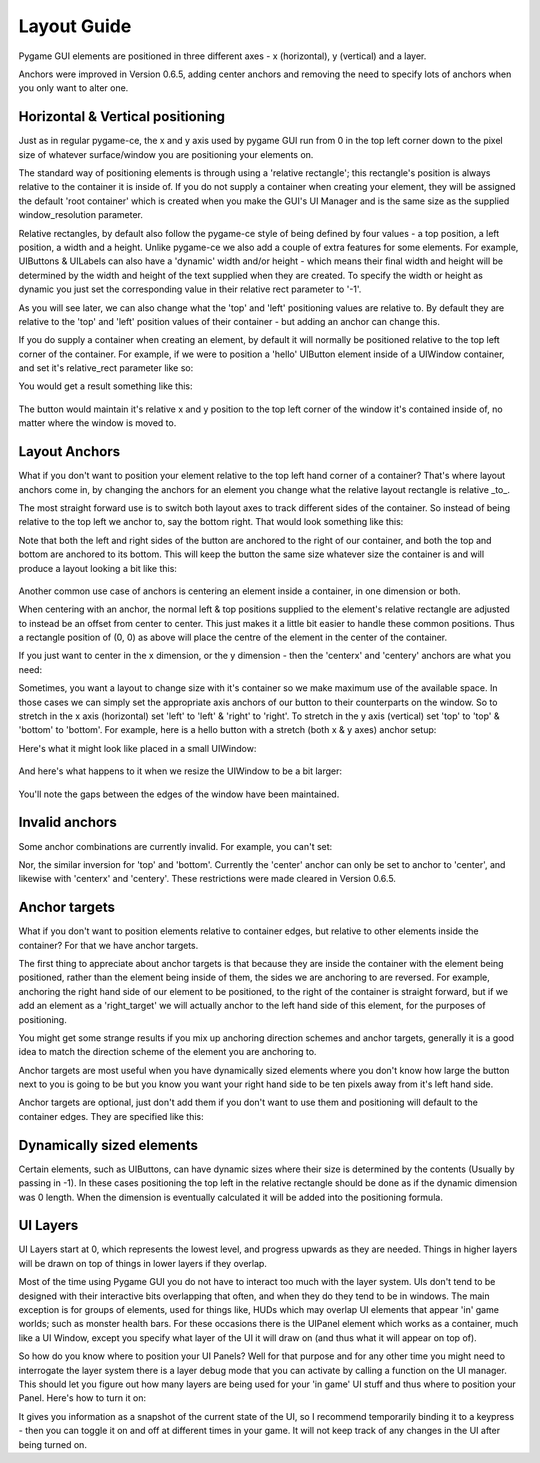 .. _layout-guide:

Layout Guide
============

Pygame GUI elements are positioned in three different axes - x (horizontal), y (vertical) and a layer.

Anchors were improved in Version 0.6.5, adding center anchors and removing the need to specify lots of anchors when
you only want to alter one.


Horizontal & Vertical positioning
---------------------------------

Just as in regular pygame-ce, the x and y axis used by pygame GUI run from 0 in the top left corner down to the pixel
size of whatever surface/window you are positioning your elements on.

The standard way of positioning elements is through using a 'relative rectangle'; this rectangle's position is always
relative to the container it is inside of. If you do not supply a container when creating your element, they will be
assigned the default 'root container' which  is created when you make the GUI's UI Manager and is the same size as the
supplied window_resolution parameter.

Relative rectangles, by default also follow the pygame-ce style of being defined by four values - a top position, a left
position, a width and a height. Unlike pygame-ce we also add a couple of extra features for some elements. For example,
UIButtons & UILabels can also have a 'dynamic' width and/or height - which means their final width and height will be
determined by the width and height of the text supplied when they are created. To specify the width or height as dynamic
you just set the corresponding value in their relative rect parameter to '-1'.

As you will see later, we can also change what the 'top' and 'left' positioning values are relative to. By default they
are relative to the 'top' and 'left' position values of their container - but adding an anchor can change this.

If you do supply a container when creating an element, by default it will normally be positioned relative to the top
left corner of the container. For example, if we were to position a 'hello' UIButton element inside of a UIWindow
container, and set it's relative_rect parameter like so:

.. code-block:: python
   :linenos:

    button_layout_rect = pygame.Rect(30, 20, 100, 20)

    UIButton(relative_rect=button_layout_rect,
             text='Hello',
             manager=manager,
             container=ui_window)

You would get a result something like this:

.. figure:: _static/layout_default_anchors.png

The button would maintain it's relative x and y position to the top left corner of the window it's contained inside
of, no matter where the window is moved to.

Layout Anchors
--------------

What if you don't want to position your element relative to the top left hand corner of a container? That's where
layout anchors come in, by changing the anchors for an element you change what the relative layout rectangle is
relative _to_.

The most straight forward use is to switch both layout axes to track different sides of the container. So instead of
being relative to the top left we anchor to, say the bottom right. That would look something like this:

.. code-block:: python
   :linenos:

    button_layout_rect = pygame.Rect(0, 0, 100, 20)
    button_layout_rect.bottomright = (-30, -20)

    UIButton(relative_rect=button_layout_rect,
             text='Hello', manager=manager,
             container=ui_window,
             anchors={'right': 'right',
                      'bottom': 'bottom'})

Note that both the left and right sides of the button are anchored to the right of our container, and both the top and
bottom are anchored to its bottom. This will keep the button the same size whatever size the container
is and will produce a layout looking a bit like this:

.. figure:: _static/layout_bottom_right_anchors.png

Another common use case of anchors is centering an element inside a container, in one dimension or both.

.. code-block:: python
   :linenos:

    button_layout_rect = pygame.Rect(0, 0, 100, 20)
    UIButton(relative_rect=button_layout_rect,
             text='Hello', manager=manager,
             container=ui_window,
             anchors={'center': 'center'})

When centering with an anchor, the normal left & top positions supplied to the element's relative rectangle are
adjusted to instead be an offset from center to center. This just makes it a little bit easier to handle these common
positions. Thus a rectangle position of (0, 0) as above will place the centre of the element in the center of the
container.

If you just want to center in the x dimension, or the y dimension - then the 'centerx' and 'centery' anchors
are what you need:

.. code-block:: python
   :linenos:

    button_layout_rect = pygame.Rect(0, -30, 100, 20)
    UIButton(relative_rect=button_layout_rect,
             text='Hello', manager=manager,
             container=ui_window,
             anchors={'centerx': 'centerx',
                      'bottom': 'bottom'})


Sometimes, you want a layout to change size with it's container so we make maximum use of the available space. In
those cases we can simply set the appropriate axis anchors of our button to their counterparts on the window. So to
stretch in the x axis (horizontal) set 'left' to 'left' & 'right' to 'right'. To stretch in the y axis (vertical) set
'top' to 'top' & 'bottom' to 'bottom'. For example, here is a hello button with a stretch (both x & y axes) anchor
setup:

.. code-block:: python
   :linenos:

    button_layout_rect = pygame.Rect(30, 20, 100, 20)

    UIButton(relative_rect=button_layout_rect,
             text='Hello', manager=manager,
             container=ui_window,
             anchors={'left': 'left',
                      'right': 'right',
                      'top': 'top',
                      'bottom': 'bottom'})

Here's what it might look like placed in a small UIWindow:

.. figure:: _static/layout_before_stretch_anchors.png


And here's what happens to it when we resize the UIWindow to be a bit larger:

.. figure:: _static/layout_after_stretch_anchors.png

You'll note the gaps between the edges of the window have been maintained.

Invalid anchors
-----------------

Some anchor combinations are currently invalid. For example, you can't set:

.. code-block:: python
   :linenos:

    button_layout_rect = pygame.Rect(0, 0, 100, 20)
    UIButton(relative_rect=button_layout_rect,
             text='Hello', manager=manager,
             container=ui_window,
             anchors={'left': 'right',
                      'right': 'left'})

Nor, the similar inversion for 'top' and 'bottom'. Currently the 'center' anchor can only be set to anchor to 'center',
and likewise with 'centerx' and 'centery'. These restrictions were made cleared in Version 0.6.5.

Anchor targets
--------------

What if you don't want to position elements relative to container edges, but relative to other elements inside the
container? For that we have anchor targets.

The first thing to appreciate about anchor targets is that because they are inside the container with the element being
positioned, rather than the element being inside of them, the sides we are anchoring to are reversed. For example,
anchoring the right hand side of our element to be positioned, to the right of the container is straight forward,
but if we add an element as a 'right_target' we will actually anchor to the left hand side of this element, for the
purposes of positioning.

You might get some strange results if you mix up anchoring direction schemes and anchor targets, generally it is a good
idea to match the direction scheme of the element you are anchoring to.

Anchor targets are most useful when you have dynamically sized elements where you don't know how large the button next
to you is going to be but you know you want your right hand side to be ten pixels away from it's left hand side.

Anchor targets are optional, just don't add them if you don't want to use them and positioning will default to the
container edges. They are specified like this:

.. code-block:: python
   :linenos:

   button_3 = pygame_gui.elements.UIButton(relative_rect=pygame.Rect((-10, -40), (-1, 30)),
                                           text='Anchored', manager=manager,
                                           container=dynamic_dimensions_window,
                                           anchors={'bottom': 'bottom',
                                                    'right': 'right',
                                                    'bottom_target': button_1,
                                                    'right_target': button_2})

Dynamically sized elements
--------------------------

Certain elements, such as UIButtons, can have dynamic sizes where their size is determined by the contents (Usually by
passing in -1). In these cases positioning the top left in the relative rectangle should be done as if the dynamic
dimension was 0 length. When the dimension is eventually calculated it will be added into the positioning formula.

UI Layers
---------

UI Layers start at 0, which represents the lowest level, and progress upwards as they are needed. Things in higher
layers will be drawn on top of things in lower layers if they overlap.

Most of the time using Pygame GUI you do not have to interact too much with the layer system. UIs don't tend to
be designed with their interactive bits overlapping that often, and when they do they tend to be in windows.
The main exception is for groups of elements, used for things like, HUDs which may overlap UI elements that appear
'in' game worlds; such as monster health bars. For these occasions there is the UIPanel element which works as a
container, much like a UI Window, except you specify what layer of the UI it will draw on (and thus what it will appear
on top of).

So how do you know where to position your UI Panels? Well for that purpose and for any other time you might need to
interrogate the layer system there is a layer debug mode that you can activate by calling a function on the UI manager.
This should let you figure out how many layers are being used for your 'in game' UI stuff and thus where to position
your Panel. Here's how to turn it on:

.. code-block:: python
   :linenos:

   ui_manager.set_visual_debug_mode(True)

It gives you information as a snapshot of the current state of the UI, so I recommend temporarily binding it to a
keypress - then you can toggle it on and off at different times in your game. It will not keep track of any changes
in the UI after being turned on.
